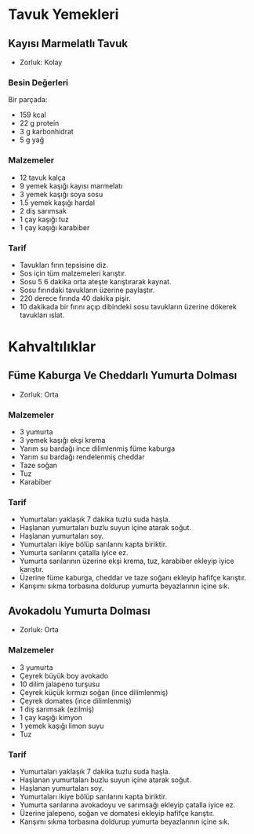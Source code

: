 #+LANGUAGE: tr
#+OPTIONS: toc:2

* Tavuk Yemekleri
** Kayısı Marmelatlı Tavuk
   + Zorluk: Kolay
   [[./images/kayisi-marmelatli-tavuk.jpg]]
*** Besin Değerleri
    Bir parçada:
    + 159 kcal
    + 22 g protein
    + 3 g karbonhidrat
    + 5 g yağ
*** Malzemeler
    + 12 tavuk kalça
    + 9 yemek kaşığı kayısı marmelatı
    + 3 yemek kaşığı soya sosu
    + 1.5 yemek kaşığı hardal
    + 2 diş sarımsak
    + 1 çay kaşığı tuz
    + 1 çay kaşığı karabiber
*** Tarif
    + Tavukları fırın tepsisine diz.
    + Sos için tüm malzemeleri karıştır.
    + Sosu 5 6 dakika orta ateşte karıştırarak kaynat.
    + Sosu fırındaki tavukların üzerine paylaştır.
    + 220 derece fırında 40 dakika pişir.
    + 10 dakikada bir fırını açıp dibindeki sosu tavukların üzerine dökerek tavukları ıslat.

* Kahvaltılıklar

** Füme Kaburga Ve Cheddarlı Yumurta Dolması
   + Zorluk: Orta

*** Malzemeler
    + 3 yumurta
    + 3 yemek kaşığı ekşi krema
    + Yarım su bardağı ince dilimlenmiş füme kaburga
    + Yarım su bardağı rendelenmiş cheddar
    + Taze soğan
    + Tuz
    + Karabiber

*** Tarif
    + Yumurtaları yaklaşık 7 dakika tuzlu suda haşla.
    + Haşlanan yumurtaları buzlu suyun içine atarak soğut.
    + Haşlanan yumurtaları soy.
    + Yumurtaları ikiye bölüp sarılarını kapta biriktir.
    + Yumurta sarılarını çatalla iyice ez.
    + Yumurta sarılarının üzerine ekşi krema, tuz, karabiber ekleyip iyice karıştır.
    + Üzerine füme kaburga, cheddar ve taze soğanı ekleyip hafifçe karıştır.
    + Karışımı sıkma torbasına doldurup yumurta beyazlarının içine sık.

** Avokadolu Yumurta Dolması
   + Zorluk: Orta

*** Malzemeler
    + 3 yumurta
    + Çeyrek büyük boy avokado
    + 10 dilim jalapeno turşusu
    + Çeyrek küçük kırmızı soğan (ince dilimlenmiş)
    + Çeyrek domates (ince dilimlenmiş)
    + 1 diş sarımsak (ezilmiş)
    + 1 çay kaşığı kimyon
    + 1 yemek kaşığı limon suyu
    + Tuz

*** Tarif
    + Yumurtaları yaklaşık 7 dakika tuzlu suda haşla.
    + Haşlanan yumurtaları buzlu suyun içine atarak soğut.
    + Haşlanan yumurtaları soy.
    + Yumurtaları ikiye bölüp sarılarını kapta biriktir.
    + Yumurta sarılarına avokadoyu ve sarımsağı ekleyip çatalla iyice ez.
    + Üzerine jalepeno, soğan ve domatesi ekleyip hafifçe karıştır.
    + Karışımı sıkma torbasına doldurup yumurta beyazlarının içine sık.
